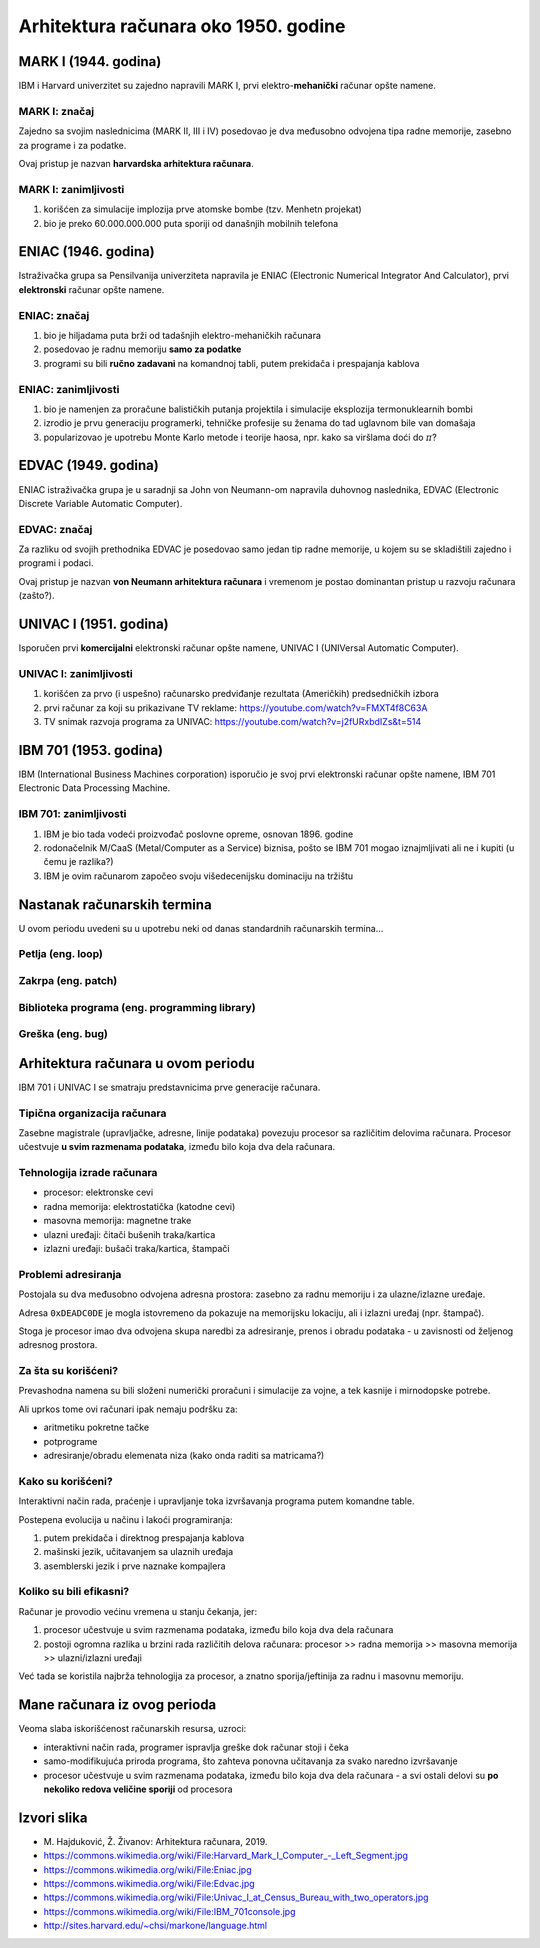 =====================================
Arhitektura računara oko 1950. godine
=====================================

MARK I (1944. godina)
=====================

IBM i Harvard univerzitet su zajedno napravili MARK I, prvi
elektro-**mehanički** računar opšte namene.

.. image:: images/1950/computers/1024px-Harvard_Mark_I_Computer_-_Left_Segment.jpg
    :height: 400px

MARK I: značaj
--------------

Zajedno sa svojim naslednicima (MARK II, III i IV) posedovao je dva međusobno
odvojena tipa radne memorije, zasebno za programe i za podatke.

Ovaj pristup je nazvan **harvardska arhitektura računara**.

MARK I: zanimljivosti
---------------------

#. korišćen za simulacije implozija prve atomske bombe (tzv. Menhetn projekat)
#. bio je preko 60.000.000.000 puta sporiji od današnjih mobilnih telefona


ENIAC (1946. godina)
====================

Istraživačka grupa sa Pensilvanija univerziteta napravila je ENIAC (Electronic
Numerical Integrator And Calculator), prvi **elektronski** računar opšte
namene.

.. image:: images/1950/computers/1024px-Eniac.jpg
    :height: 400px

ENIAC: značaj
-------------

#. bio je hiljadama puta brži od tadašnjih elektro-mehaničkih računara
#. posedovao je radnu memoriju **samo za podatke**
#. programi su bili **ručno zadavani** na komandnoj tabli, putem prekidača i
   prespajanja kablova

ENIAC: zanimljivosti
--------------------

#. bio je namenjen za proračune balističkih putanja projektila i simulacije
   eksplozija termonuklearnih bombi
#. izrodio je prvu generaciju programerki, tehničke profesije su ženama do tad
   uglavnom bile van domašaja
#. popularizovao je upotrebu Monte Karlo metode i teorije haosa, npr. kako sa
   viršlama doći do :math:`\pi`?


EDVAC (1949. godina)
====================

ENIAC istraživačka grupa je u saradnji sa John von Neumann-om napravila
duhovnog naslednika, EDVAC (Electronic Discrete Variable Automatic Computer).

.. image:: images/1950/computers/1024px-Edvac.jpg
    :height: 400px

EDVAC: značaj
-------------

Za razliku od svojih prethodnika EDVAC je posedovao samo jedan tip radne
memorije, u kojem su se skladištili zajedno i programi i podaci.

Ovaj pristup je nazvan **von Neumann arhitektura računara** i vremenom je
postao dominantan pristup u razvoju računara (zašto?).


UNIVAC I (1951. godina)
=======================

Isporučen prvi **komercijalni** elektronski računar opšte namene, UNIVAC I
(UNIVersal Automatic Computer).

.. image:: images/1950/computers/1024px-Univac_I_at_Census_Bureau_with_two_operators.jpg
    :height: 400px

UNIVAC I: zanimljivosti
-----------------------

#. korišćen za prvo (i uspešno) računarsko predviđanje rezultata (Američkih)
   predsedničkih izbora
#. prvi računar za koji su prikazivane TV reklame:
   https://youtube.com/watch?v=FMXT4f8C63A
#. TV snimak razvoja programa za UNIVAC:
   https://youtube.com/watch?v=j2fURxbdIZs&t=514


IBM 701 (1953. godina)
======================

IBM (International Business Machines corporation) isporučio je svoj prvi
elektronski računar opšte namene, IBM 701 Electronic Data Processing Machine.

.. image:: images/1950/computers/1024px-IBM_701console.jpg
    :height: 400px

IBM 701: zanimljivosti
----------------------

#. IBM je bio tada vodeći proizvođač poslovne opreme, osnovan 1896. godine
#. rodonačelnik M/CaaS (Metal/Computer as a Service) biznisa, pošto se IBM 701
   mogao iznajmljivati ali ne i kupiti (u čemu je razlika?)
#. IBM je ovim računarom započeo svoju višedecenijsku dominaciju na tržištu


Nastanak računarskih termina
============================

U ovom periodu uvedeni su u upotrebu neki od danas standardnih
računarskih termina...

Petlja (eng. loop)
------------------

.. image:: images/1950/computer-terms/LoopDetail.jpg
    :height: 400px

Zakrpa (eng. patch)
-------------------

.. image:: images/1950/computer-terms/Patch.jpg
    :height: 400px

Biblioteka programa (eng. programming library)
----------------------------------------------

.. image:: images/1950/computer-terms/Library.jpg
    :height: 400px

Greška (eng. bug)
-----------------

.. image:: images/1950/computer-terms/Bug.jpg
    :height: 400px


Arhitektura računara u ovom periodu
===================================

IBM 701 i UNIVAC I se smatraju predstavnicima prve generacije računara.

Tipična organizacija računara
-----------------------------

Zasebne magistrale (upravljačke, adresne, linije podataka) povezuju procesor sa
različitim delovima računara. Procesor učestvuje **u svim razmenama podataka**,
između bilo koja dva dela računara.

.. image:: images/1950/from-book/typical-organization.png
    :height: 400px

Tehnologija izrade računara
---------------------------

- procesor: elektronske cevi
- radna memorija: elektrostatička (katodne cevi)
- masovna memorija: magnetne trake
- ulazni uređaji: čitači bušenih traka/kartica
- izlazni uređaji: bušači traka/kartica, štampači

Problemi adresiranja
--------------------

Postojala su dva međusobno odvojena adresna prostora: zasebno za radnu memoriju
i za ulazne/izlazne uređaje.

Adresa ``0xDEADC0DE`` je mogla istovremeno da pokazuje na memorijsku lokaciju,
ali i izlazni uređaj (npr. štampač).

Stoga je procesor imao dva odvojena skupa naredbi za adresiranje, prenos i
obradu podataka - u zavisnosti od željenog adresnog prostora.

Za šta su korišćeni?
--------------------

Prevashodna namena su bili složeni numerički proračuni i simulacije za vojne, a
tek kasnije i mirnodopske potrebe.

Ali uprkos tome ovi računari ipak nemaju podršku za:

- aritmetiku pokretne tačke
- potprograme
- adresiranje/obradu elemenata niza (kako onda raditi sa matricama?)

Kako su korišćeni?
------------------

Interaktivni način rada, praćenje i upravljanje toka izvršavanja programa putem
komandne table.

Postepena evolucija u načinu i lakoći programiranja:

#. putem prekidača i direktnog prespajanja kablova
#. mašinski jezik, učitavanjem sa ulaznih uređaja
#. asemblerski jezik i prve naznake kompajlera

Koliko su bili efikasni?
------------------------

Računar je provodio većinu vremena u stanju čekanja, jer:

#. procesor učestvuje u svim razmenama podataka, između bilo koja dva dela
   računara
#. postoji ogromna razlika u brzini rada različitih delova računara: procesor
   >> radna memorija >> masovna memorija >> ulazni/izlazni uređaji

Već tada se koristila najbrža tehnologija za procesor, a znatno
sporija/jeftinija za radnu i masovnu memoriju.


Mane računara iz ovog perioda
=============================

Veoma slaba iskorišćenost računarskih resursa, uzroci:

- interaktivni način rada, programer ispravlja greške dok računar stoji i čeka
- samo-modifikujuća priroda programa, što zahteva ponovna učitavanja za svako
  naredno izvršavanje
- procesor učestvuje u svim razmenama podataka, između bilo koja dva dela
  računara - a svi ostali delovi su **po nekoliko redova veličine sporiji**
  od procesora


Izvori slika
============

- \M. Hajduković, Ž. Živanov: Arhitektura računara, 2019.
- `<https://commons.wikimedia.org/wiki/File:Harvard_Mark_I_Computer_-_Left_Segment.jpg>`_
- `<https://commons.wikimedia.org/wiki/File:Eniac.jpg>`_
- `<https://commons.wikimedia.org/wiki/File:Edvac.jpg>`_
- `<https://commons.wikimedia.org/wiki/File:Univac_I_at_Census_Bureau_with_two_operators.jpg>`_
- `<https://commons.wikimedia.org/wiki/File:IBM_701console.jpg>`_
- http://sites.harvard.edu/~chsi/markone/language.html
